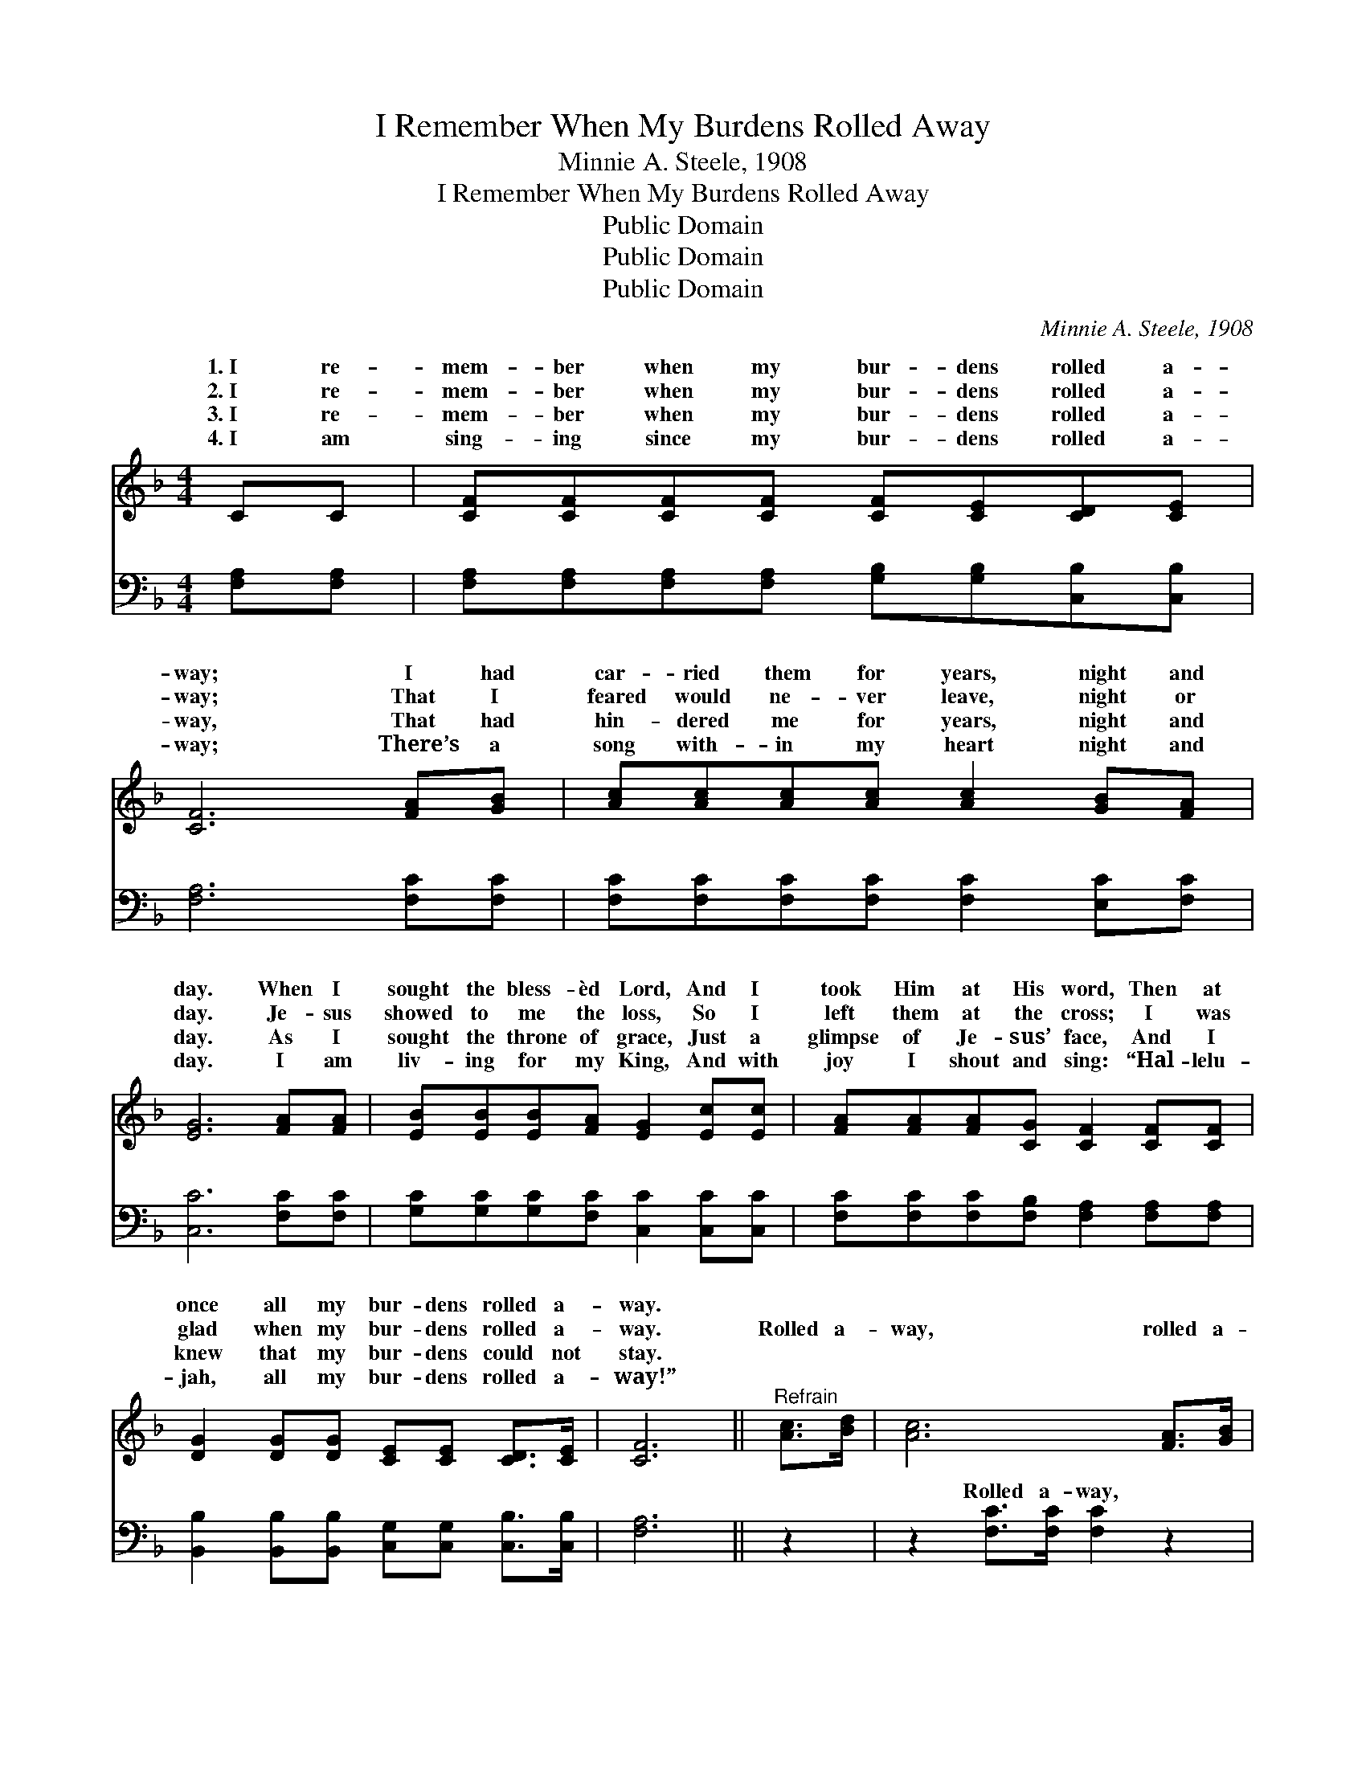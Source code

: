 X:1
T:I Remember When My Burdens Rolled Away
T:Minnie A. Steele, 1908
T:I Remember When My Burdens Rolled Away
T:Public Domain
T:Public Domain
T:Public Domain
C:Minnie A. Steele, 1908
Z:Public Domain
%%score ( 1 2 ) ( 3 4 )
L:1/8
M:4/4
K:F
V:1 treble 
V:2 treble 
V:3 bass 
V:4 bass 
V:1
 CC | [CF][CF][CF][CF] [CF][CE][CD][CE] | [CF]6 [FA][GB] | [Ac][Ac][Ac][Ac] [Ac]2 [GB][FA] | %4
w: 1.~I re-|mem- ber when my bur- dens rolled a-|way; I had|car- ried them for years, night and|
w: 2.~I re-|mem- ber when my bur- dens rolled a-|way; That I|feared would ne- ver leave, night or|
w: 3.~I re-|mem- ber when my bur- dens rolled a-|way, That had|hin- dered me for years, night and|
w: 4.~I am|sing- ing since my bur- dens rolled a-|way; There’s a|song with- in my heart night and|
 [EG]6 [FA][FA] | [EB][EB][EB][FA] [EG]2 [Ec][Ec] | [FA][FA][FA][CG] [CF]2 [CF][CF] | %7
w: day. When I|sought the bless- èd Lord, And I|took Him at His word, Then at|
w: day. Je- sus|showed to me the loss, So I|left them at the cross; I was|
w: day. As I|sought the throne of grace, Just a|glimpse of Je- sus’ face, And I|
w: day. I am|liv- ing for my King, And with|joy I shout and sing: “Hal- lelu-|
 [DG]2 [DG][DG] [CE][CE] [CD]>[CE] | [CF]6 ||"^Refrain" [Ac]>[Bd] | [Ac]6 [FA]>[GB] | %11
w: once all my bur- dens rolled a-|way.|||
w: glad when my bur- dens rolled a-|way.|Rolled a-|way, rolled a-|
w: knew that my bur- dens could not|stay.|||
w: jah, all my bur- dens rolled a-|way!”|||
 [FA]6 [FA][FA] | [EG][EG][EG][EG] [Fd][Fd] [Fd]>[Fd] | (EFGA B2) [Ac]>[Bd] | [Ac]6 [FA]>[GB] | %15
w: ||||
w: way, I am|hap- py since my bur- dens rolled a-|way. * * * * Roled a-|rolled a- way,|
w: ||||
w: ||||
 [FA]6 CC | [CF][CF][Fc][GB] [FA][FA] [EA]>[EG] | [CF]6 |] %18
w: |||
w: I am hap-|py since my bur- dens rolled a- way.||
w: |||
w: |||
V:2
 x2 | x8 | x8 | x8 | x8 | x8 | x8 | x8 | x6 || x2 | x8 | x8 | x8 | c6 x2 | x8 | x8 | x8 | x6 |] %18
w: ||||||||||||||||||
w: |||||||||||||way,|||||
V:3
 [F,A,][F,A,] | [F,A,][F,A,][F,A,][F,A,] [G,B,][G,B,][C,B,][C,B,] | [F,A,]6 [F,C][F,C] | %3
w: ~ ~|~ ~ ~ ~ ~ ~ ~ ~|~ ~ ~|
 [F,C][F,C][F,C][F,C] [F,C]2 [E,C][F,C] | [C,C]6 [F,C][F,C] | %5
w: ~ ~ ~ ~ ~ ~ ~|~ ~ ~|
 [G,C][G,C][G,C][F,C] [C,C]2 [C,C][C,C] | [F,C][F,C][F,C][F,B,] [F,A,]2 [F,A,][F,A,] | %7
w: ~ ~ ~ ~ ~ ~ ~|~ ~ ~ ~ ~ ~ ~|
 [B,,B,]2 [B,,B,][B,,B,] [C,G,][C,G,] [C,B,]>[C,B,] | [F,A,]6 || z2 | z2 [F,C]>[F,C] [F,C]2 z2 | %11
w: ~ ~ ~ ~ ~ ~ ~|~||Rolled a- way,|
 z2 [F,C]>[F,C] [F,C]2 [F,C][F,C] | [G,C][G,C][G,C][G,C] [G,=B,][G,B,] [G,B,]>[G,B,] | %13
w: rolled a- way, ~ ~|~ ~ ~ ~ ~ ~ since my|
 G,A,_B,C C2 z2 | z2 [F,C]>[F,C] [F,C]2 z2 | z2 [F,C]>[F,C] [F,C]2 [F,A,][F,A,] | %16
w: bur- dens rolled a- way;|a- way, rolled|a- way, * * *|
 [F,A,][F,A,][F,A,][B,,D] [C,C][C,C] [C,C]>[C,B,] | [F,A,]6 |] %18
w: ||
V:4
 x2 | x8 | x8 | x8 | x8 | x8 | x8 | x8 | x6 || x2 | x8 | x8 | x8 | C,6 x2 | x8 | x8 | x8 | x6 |] %18
w: |||||||||||||Rolled|||||

